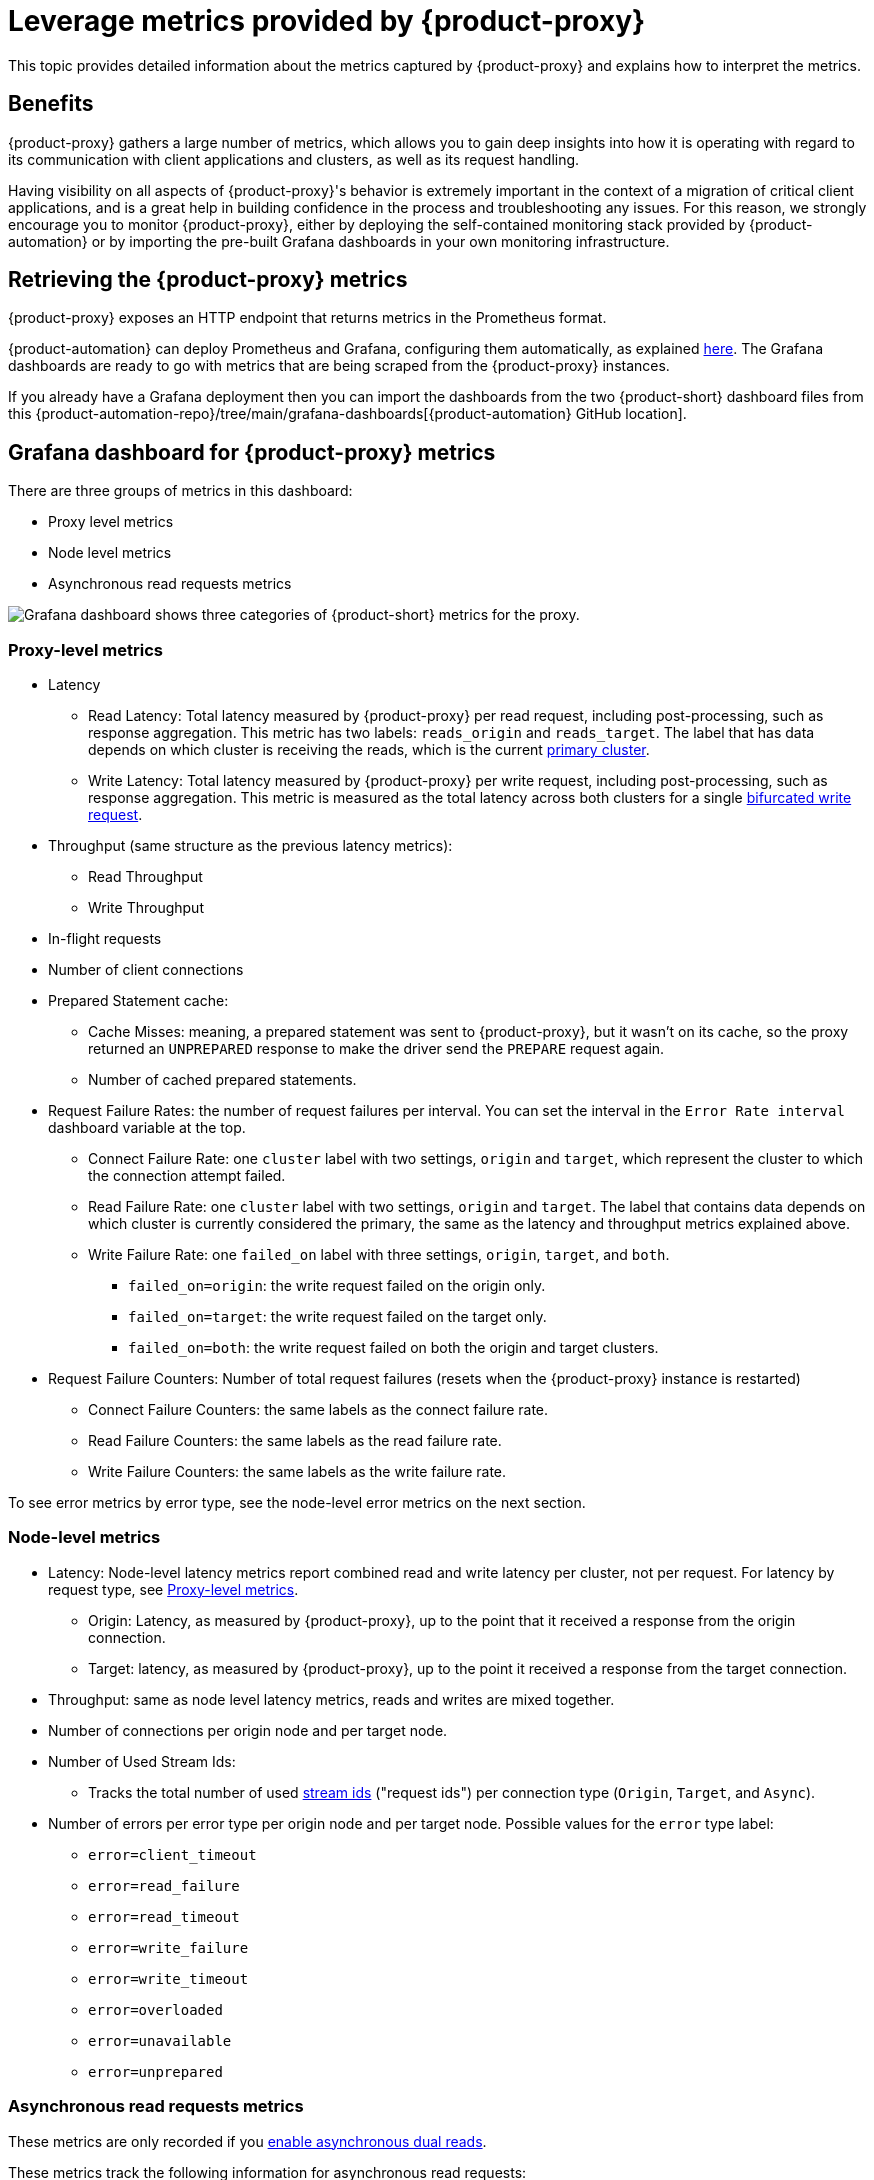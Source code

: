 = Leverage metrics provided by {product-proxy}

This topic provides detailed information about the metrics captured by {product-proxy} and explains how to interpret the metrics. 

== Benefits

{product-proxy} gathers a large number of metrics, which allows you to gain deep insights into how it is operating with regard to its communication with client applications and clusters, as well as its request handling.

Having visibility on all aspects of {product-proxy}'s behavior is extremely important in the context of a migration of critical client applications, and is a great help in building confidence in the process and troubleshooting any issues.
For this reason, we strongly encourage you to monitor {product-proxy}, either by deploying the self-contained monitoring stack provided by {product-automation} or by importing the pre-built Grafana dashboards in your own monitoring infrastructure.

== Retrieving the {product-proxy} metrics

{product-proxy} exposes an HTTP endpoint that returns metrics in the Prometheus format.

{product-automation} can deploy Prometheus and Grafana, configuring them automatically, as explained xref:deploy-proxy-monitoring.adoc#_setting_up_the_monitoring_stack[here].
The Grafana dashboards are ready to go with metrics that are being scraped from the {product-proxy} instances.

If you already have a Grafana deployment then you can import the dashboards from the two {product-short} dashboard files from this {product-automation-repo}/tree/main/grafana-dashboards[{product-automation} GitHub location].

== Grafana dashboard for {product-proxy} metrics

There are three groups of metrics in this dashboard:

* Proxy level metrics
* Node level metrics
* Asynchronous read requests metrics

image::zdm-grafana-proxy-dashboard1.png[Grafana dashboard shows three categories of {product-short} metrics for the proxy.]

[#proxy-level-metrics]
=== Proxy-level metrics

* Latency
+
** Read Latency: Total latency measured by {product-proxy} per read request, including post-processing, such as response aggregation.
This metric has two labels: `reads_origin` and `reads_target`.
The label that has data depends on which cluster is receiving the reads, which is the current xref:glossary.adoc#_primary_cluster[primary cluster].
** Write Latency: Total latency measured by {product-proxy} per write request, including post-processing, such as response aggregation.
This metric is measured as the total latency across both clusters for a single xref:ROOT:components.adoc#how-zdm-proxy-handles-reads-and-writes[bifurcated write request].

* Throughput (same structure as the previous latency metrics):
** Read Throughput
** Write Throughput

* In-flight requests

* Number of client connections

* Prepared Statement cache:
** Cache Misses: meaning, a prepared statement was sent to {product-proxy}, but it wasn't on its cache, so the proxy returned an `UNPREPARED` response to make the driver send the `PREPARE` request again.
** Number of cached prepared statements.

* Request Failure Rates: the number of request failures per interval.
You can set the interval in the `Error Rate interval` dashboard variable at the top.
** Connect Failure Rate: one `cluster` label with two settings, `origin` and `target`, which represent the cluster to which the connection attempt failed.
** Read Failure Rate: one `cluster` label with two settings, `origin` and `target`.
The label that contains data depends on which cluster is currently considered the primary, the same as the latency and throughput metrics explained above.
** Write Failure Rate: one `failed_on` label with three settings, `origin`, `target`, and `both`.
*** `failed_on=origin`: the write request failed on the origin only.
*** `failed_on=target`: the write request failed on the target only.
*** `failed_on=both`: the write request failed on both the origin and target clusters.

* Request Failure Counters: Number of total request failures (resets when the {product-proxy} instance is restarted)
** Connect Failure Counters: the same labels as the connect failure rate.
** Read Failure Counters: the same labels as the read failure rate.
** Write Failure Counters: the same labels as the write failure rate.

To see error metrics by error type, see the node-level error metrics on the next section.

[[_node_level_metrics]]
=== Node-level metrics

* Latency: Node-level latency metrics report combined read and write latency per cluster, not per request.
For latency by request type, see <<proxy-level-metrics>>.
+
** Origin: Latency, as measured by {product-proxy}, up to the point that it received a response from the origin connection.
** Target: latency, as measured by {product-proxy}, up to the point it received a response from the target connection.

* Throughput: same as node level latency metrics, reads and writes are mixed together.

* Number of connections per origin node and per target node.

* Number of Used Stream Ids:
** Tracks the total number of used xref:manage-proxy-instances.adoc#zdm_proxy_max_stream_ids[stream ids] ("request ids") per connection type (`Origin`, `Target`, and `Async`).

* Number of errors per error type per origin node and per target node.
Possible values for the `error` type label:
+
** `error=client_timeout`
** `error=read_failure`
** `error=read_timeout`
** `error=write_failure`
** `error=write_timeout`
** `error=overloaded`
** `error=unavailable`
** `error=unprepared`

[[_asynchronous_read_requests_metrics]]
=== Asynchronous read requests metrics

These metrics are only recorded if you xref:ROOT:enable-async-dual-reads.adoc[enable asynchronous dual reads].

These metrics track the following information for asynchronous read requests:

* Latency
* Throughput
* Number of dedicated connections per node for the cluster receiving the asynchronous read requests
* Number of errors per node, separated by error type

=== Insights from the {product-proxy} metrics

Some examples of problems manifesting on these metrics:

* Number of client connections close to 1000 per {product-proxy} instance: by default, {product-proxy} starts rejecting client connections after having accepted 1000 of them.
* Always increasing Prepared Statement cache metrics: both the **entries** and **misses** metrics.
* Error metrics depending on the error type: these need to be evaluated on a per-case basis.

== Go runtime metrics dashboard and system dashboard

This dashboard in Grafana is not as important as the {product-proxy} dashboard. However, it may be useful to troubleshoot performance issues.
Here you can see memory usage, Garbage Collection (GC) duration, open fds (file descriptors - useful to detect leaked connections), and the number of goroutines:

image::zdm-golang-dashboard.png[Golang metrics dashboard example is shown.]

Some examples of problem areas on these Go runtime metrics:

* An always increasing “open fds” metric.
* GC latencies in (or close to) the triple digits of milliseconds frequently.
* Always increasing memory usage.
* Always increasing number of goroutines.

The {product-short} monitoring stack also includes a system-level dashboard collected through the Prometheus Node Exporter.
This dashboard contains hardware and OS-level metrics for the host on which the proxy runs.
This can be useful to check the available resources and identify low-level bottlenecks or issues.
